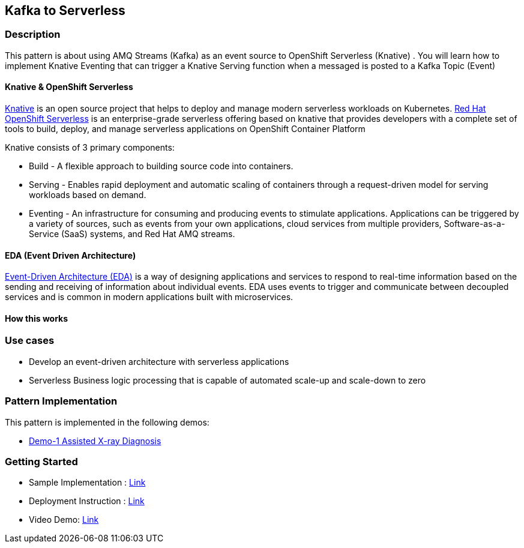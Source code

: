 == Kafka to Serverless

=== Description

This pattern is about using AMQ Streams (Kafka) as an event source to OpenShift Serverless (Knative)
. You will learn how to implement Knative Eventing that can trigger a Knative Serving function when a messaged is posted to a Kafka Topic (Event)

==== Knative & OpenShift Serverless
link:https://knative.dev/docs/[Knative]  is an open source project that helps to deploy and manage modern serverless workloads on Kubernetes. link:https://cloud.redhat.com/learn/topics/serverless[Red Hat OpenShift Serverless] is an enterprise-grade serverless offering based on knative that provides developers with a complete set of tools to build, deploy, and manage serverless applications on OpenShift Container Platform

Knative consists of 3 primary components:

* Build - A flexible approach to building source code into containers.
* Serving - Enables rapid deployment and automatic scaling of containers through a request-driven model for serving workloads based on demand.
* Eventing - An infrastructure for consuming and producing events to stimulate applications. Applications can be triggered by a variety of sources, such as events from your own applications, cloud services from multiple providers, Software-as-a-Service (SaaS) systems, and Red Hat AMQ streams.

==== EDA (Event Driven Architecture)

link:https://www.redhat.com/en/topics/integration/what-is-event-driven-architecture[Event-Driven Architecture (EDA)] is a way of designing applications and services to respond to real-time information based on the sending and receiving of information about individual events. EDA uses events to trigger and communicate between decoupled services and is common in modern applications built with microservices.

==== How this works


=== Use cases
- Develop an event-driven architecture with serverless applications
- Serverless Business logic processing that is capable of automated scale-up and scale-down to zero

=== Pattern Implementation

This pattern is implemented in the following demos:

* link:https://github.com/red-hat-data-services/jumpstart-library/tree/main/demo1-xray-pipeline/manual_deployment/deployment#serverless-function[Demo-1 Assisted X-ray Diagnosis]

=== Getting Started

* Sample Implementation : link:https://github.com/red-hat-data-services/jumpstart-library/blob/main/patterns/kafka-to-serverless/example/README.adoc[Link]
* Deployment Instruction : link:https://github.com/red-hat-data-services/jumpstart-library/blob/main/patterns/kafka-to-serverless/deployment/README.adoc[Link]
* Video Demo:  link:https://www.youtube.com/xxxxxxx[Link]